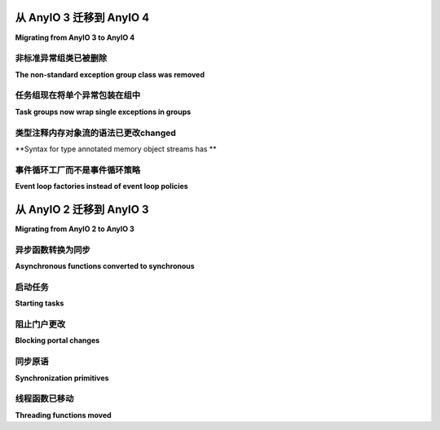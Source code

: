 从 AnyIO 3 迁移到 AnyIO 4
=================================

.. py:currentmodule:: anyio

**Migrating from AnyIO 3 to AnyIO 4**

非标准异常组类已被删除
--------------------------------------------------

**The non-standard exception group class was removed**

.. tabs::

    .. tab:: 中文

        AnyIO 3 之前有一个自定义的 ``ExceptionGroup`` 类，它在 :pep:`654` 异常组类出现之前就已存在。这个类现在已经被移除，改为使用内置的 :exc:`BaseExceptionGroup` 和 :exc:`ExceptionGroup` 类。如果您的代码曾经抛出旧的 ``ExceptionGroup`` 异常或捕获它，您需要切换到这些标准类。否则，您可以忽略这一部分。

        如果您正在针对 Python 3.11 之前的版本，您需要使用 `exceptiongroup_` 回溯，并从 ``exceptiongroup`` 导入这些类之一。 :exc:`BaseExceptionGroup` 和 :exc:`ExceptionGroup` 之间的唯一区别是，后者只能包含从 :exc:`Exception` 派生的异常，因此也可以通过 ``except Exception:`` 来捕获。

    .. tab:: 英文

        AnyIO 3 had its own ``ExceptionGroup`` class which predated the :pep:`654` exception
        group classes. This class has now been removed in favor of the built-in
        :exc:`BaseExceptionGroup` and :exc:`ExceptionGroup` classes. If your code was either
        raising the old ``ExceptionGroup`` exception or catching it, you need to make the switch
        to these standard classes. Otherwise you can ignore this part.

        If you're targeting Python releases older than 3.11, you need to use the exceptiongroup_
        backport and import one of those classes from ``exceptiongroup``. The only difference
        between :exc:`BaseExceptionGroup` and :exc:`ExceptionGroup` is that the latter can
        only contain exceptions derived from :exc:`Exception`, and likewise can be caught with
        ``except Exception:``.

任务组现在将单个异常包装在组中
------------------------------------------------

**Task groups now wrap single exceptions in groups**

.. tabs::

    .. tab:: 中文

        AnyIO 4 中最显著的不兼容变更是，任务组现在总是会在主任务或任何子任务抛出异常时（除了取消异常）抛出异常组。以前，只有当任务组需要抛出多个异常时，才会抛出异常组。实际上，这意味着如果您的代码以前期望捕获从任务组中抛出的特定类型异常，您现在需要切换到 ``except*`` 语法（如果您恰好使用的是 Python 3.11 或更高版本），或者使用 `exceptiongroup_` 回溯中的 ``catch()`` 上下文管理器。

        因此，如果您的代码像这样::

            try:
                await function_using_a_taskgroup()
            except ValueError as exc:
                ...

        那么 Python 3.11+ 版本的等效代码几乎是一样的::

            try:
                await function_using_a_taskgroup()
            except* ValueError as excgrp:
                # 注意：excgrp 现在是一个 ExceptionGroup！
                ...

        如果您需要保持与较旧 Python 版本的兼容性，您需要使用回溯版本::

            from exceptiongroup import ExceptionGroup, catch

            def handle_value_errors(excgrp: ExceptionGroup) -> None:
                ...

            with catch({ValueError: handle_value_errors}):
                await function_using_a_taskgroup()

        这个差异通常也会出现在测试套件中。例如，如果您以前在基于 pytest 的测试套件中有如下代码::

            with pytest.raises(ValueError):
                await function_using_a_taskgroup()

        现在需要改成::

            from exceptiongroup import ExceptionGroup

            with pytest.raises(ExceptionGroup) as exc:
                await function_using_a_taskgroup()

            assert len(exc.value.exceptions) == 1
            assert isinstance(exc.value.exceptions[0], ValueError)

        如果您需要保持与 AnyIO 3 和 4 的兼容性，可以使用以下兼容性代码，通过解包来“折叠”单一异常组::

            import sys
            from contextlib import contextmanager
            from typing import Generator

            has_exceptiongroups = True
            if sys.version_info < (3, 11):
                try:
                    from exceptiongroup import BaseExceptionGroup
                except ImportError:
                    has_exceptiongroups = False


            @contextmanager
            def collapse_excgroups() -> Generator[None, None, None]:
                try:
                    yield
                except BaseException as exc:
                    if has_exceptiongroups:
                        while isinstance(exc, BaseExceptionGroup) and len(exc.exceptions) == 1:
                            exc = exc.exceptions[0]

                    raise exc

    .. tab:: 英文

        The most prominent backwards incompatible change in AnyIO 4 was that task groups now
        always raise exception groups when either the host task or any child tasks raise an
        exception (other than a cancellation exception). Previously, an exception group was only
        raised when more than one exception needed to be raised from the task group. The
        practical consequence is that if your code previously expected to catch a specific kind
        of exception falling out of a task group, you now need to either switch to the
        ``except*`` syntax (if you're fortunate enough to work solely with Python 3.11 or
        later), or use the ``catch()`` context manager from the exceptiongroup_ backport.

        So, if you had code like this::

            try:
                await function_using_a_taskgroup()
            except ValueError as exc:
                ...

        The Python 3.11+ equivalent would look almost the same::

            try:
                await function_using_a_taskgroup()
            except* ValueError as excgrp:
                # Note: excgrp is an ExceptionGroup now!
                ...

        If you need to stay compatible with older Python releases, you need to use the
        backport::

            from exceptiongroup import ExceptionGroup, catch

            def handle_value_errors(excgrp: ExceptionGroup) -> None:
                ...

            with catch({ValueError: handle_value_errors}):
                await function_using_a_taskgroup()

        This difference often comes up in test suites too. For example, if you had this before
        in a pytest-based test suite::

            with pytest.raises(ValueError):
                await function_using_a_taskgroup()

        You now need to change it to::

            from exceptiongroup import ExceptionGroup

            with pytest.raises(ExceptionGroup) as exc:
                await function_using_a_taskgroup()

            assert len(exc.value.exceptions) == 1
            assert isinstance(exc.value.exceptions[0], ValueError)

        If you need to stay compatible with both AnyIO 3 and 4, you can use the following
        compatibility code to "collapse" single-exception groups by unwrapping them::

            import sys
            from contextlib import contextmanager
            from typing import Generator

            has_exceptiongroups = True
            if sys.version_info < (3, 11):
                try:
                    from exceptiongroup import BaseExceptionGroup
                except ImportError:
                    has_exceptiongroups = False


            @contextmanager
            def collapse_excgroups() -> Generator[None, None, None]:
                try:
                    yield
                except BaseException as exc:
                    if has_exceptiongroups:
                        while isinstance(exc, BaseExceptionGroup) and len(exc.exceptions) == 1:
                            exc = exc.exceptions[0]

                    raise exc

类型注释内存对象流的语法已更改changed
-----------------------------------------------------------

**Syntax for type annotated memory object streams has **

.. tabs::

    .. tab:: 中文

        以前，创建类型注解的内存对象流是通过将所需的类型作为第二个参数传递来实现的::

            send, receive = create_memory_object_stream(100, int)

        在 4.0 中，:class:`create_memory_object_stream() <create_memory_object_stream>` 是一个伪装成函数的类，因此你需要为它提供类型参数化::

            send, receive = create_memory_object_stream 

        如果您以前没有为您的内存对象流进行类型参数化，那么在这方面不需要进行任何更改。

    .. tab:: 英文

        Where previously, creating type annotated memory object streams worked by passing the
        desired type as the second argument::

            send, receive = create_memory_object_stream(100, int)

        In 4.0, :class:`create_memory_object_stream() <create_memory_object_stream>` is a class
        masquerading as a function, so you need to parametrize it::

            send, receive = create_memory_object_stream[int](100)

        If you didn't parametrize your memory object streams before, then you don't need to make
        any changes in this regard.

事件循环工厂而不是事件循环策略
----------------------------------------------------

**Event loop factories instead of event loop policies**

.. tabs::

    .. tab:: 中文

        如果你正在使用自定义的 asyncio 事件循环策略与 :func:`run` 一起，你需要改为传递一个 *事件循环工厂(event loop factory)*，即一个返回新事件循环的可调用对象。

        以 uvloop_ 为例，像以下这样的代码::

            anyio.run(main, backend_options={"event_loop_policy": uvloop.EventLoopPolicy()})

        应该转换为::

            anyio.run(main, backend_options={"loop_factory": uvloop.new_event_loop})

        确保不要实际调用工厂函数！

    .. tab:: 英文

        If you're using a custom asyncio event loop policy with :func:`run`, you need to switch
        to passing an *event loop factory*, that is, a callable that returns a new event loop.

        Using uvloop_ as an example, code like the following::

            anyio.run(main, backend_options={"event_loop_policy": uvloop.EventLoopPolicy()})

        should be converted into::

            anyio.run(main, backend_options={"loop_factory": uvloop.new_event_loop})

        Make sure not to actually call the factory function!

.. _exceptiongroup: https://pypi.org/project/exceptiongroup/
.. _uvloop: https://github.com/MagicStack/uvloop

从 AnyIO 2 迁移到 AnyIO 3
=================================

**Migrating from AnyIO 2 to AnyIO 3**

.. tabs::

    .. tab:: 中文

        AnyIO 3 更改了一些函数和方法，这需要你在代码中进行相应的调整。所有已弃用的函数和方法将在 AnyIO 4 中被移除。

    .. tab:: 英文

        AnyIO 3 changed some functions and methods in a way that needs some adaptation in your
        code. All deprecated functions and methods will be removed in AnyIO 4.

异步函数转换为同步
-----------------------------------------------

**Asynchronous functions converted to synchronous**

.. tabs::

    .. tab:: 中文

        AnyIO 3 将几个先前的异步函数和方法更改为常规函数，原因有以下两点：

        #. 更好地满足第三方库使用同步回调的用例需求。
        #. 更好地匹配 Trio_ 的 API。

        以下函数和方法已被更改：

        * :func:`current_time`
        * :func:`current_effective_deadline`
        * :meth:`CancelScope.cancel() <.CancelScope.cancel>`
        * :meth:`CapacityLimiter.acquire_nowait`
        * :meth:`CapacityLimiter.acquire_on_behalf_of_nowait`
        * :meth:`Condition.release`
        * :meth:`Event.set`
        * :func:`get_current_task`
        * :func:`get_running_tasks`
        * :meth:`Lock.release`
        * :meth:`MemoryObjectReceiveStream.receive_nowait() <.streams.memory.MemoryObjectReceiveStream.receive_nowait>`
        * :meth:`MemoryObjectSendStream.send_nowait() <.streams.memory.MemoryObjectSendStream.send_nowait>`
        * :func:`open_signal_receiver`
        * :meth:`Semaphore.release`

        在迁移到 AnyIO 3 时，只需去掉每个调用中的 ``await``。

        .. note:: 出于向后兼容性原因，:func:`current_time`、:func:`current_effective_deadline` 和 :func:`get_running_tasks` 返回的对象是其原始类型的可等待版本（分别为 :class:`float` 和 :class:`list`）。这些可等待版本是原始类型的子类，因此它们应与原始版本表现一致。但如果你绝对需要原始类型，可以根据需要对返回值使用 ``maybe_async`` 或 ``float()`` / ``list()``。

        以下异步上下文管理器改为常规上下文管理器：

        * :func:`fail_after`
        * :func:`move_on_after`
        * ``open_cancel_scope()``（现为 ``CancelScope()``）

        在迁移时，只需将 ``async with`` 更改为普通的 ``with``。

        除了
        :meth:`MemoryObjectReceiveStream.receive_nowait()
        <.streams.memory.MemoryObjectReceiveStream.receive_nowait>`
        以外，它们都可以继续按原样使用——不过在 AnyIO 3 上以这种方式使用时将引发 :exc:`DeprecationWarning`。

        如果你在编写需要兼容两个主要版本的库，则需要使用 AnyIO 2.2 中添加的兼容性函数：``maybe_async()`` 和 ``maybe_async_cm()``。它们分别允许你安全地使用函数/方法和上下文管理器，而不论当前安装的是哪个主要版本。

        示例 1 —— 设置事件::

            from anyio.abc import Event
            from anyio import maybe_async


            async def foo(event: Event):
                await maybe_async(event.set())
                ...

        示例 2 —— 打开取消作用域::

            from anyio import CancelScope, maybe_async_cm

            async def foo():
                async with maybe_async_cm(CancelScope()) as scope:
                    ...

    .. tab:: 英文

        AnyIO 3 changed several previously asynchronous functions and methods into regular ones
        for two reasons:

        #. to better serve use cases where synchronous callbacks are used by third party
        libraries
        #. to better match the API of Trio_

        The following functions and methods were changed:

        * :func:`current_time`
        * :func:`current_effective_deadline`
        * :meth:`CancelScope.cancel() <.CancelScope.cancel>`
        * :meth:`CapacityLimiter.acquire_nowait`
        * :meth:`CapacityLimiter.acquire_on_behalf_of_nowait`
        * :meth:`Condition.release`
        * :meth:`Event.set`
        * :func:`get_current_task`
        * :func:`get_running_tasks`
        * :meth:`Lock.release`
        * :meth:`MemoryObjectReceiveStream.receive_nowait()
        <.streams.memory.MemoryObjectReceiveStream.receive_nowait>`
        * :meth:`MemoryObjectSendStream.send_nowait()
        <.streams.memory.MemoryObjectSendStream.send_nowait>`
        * :func:`open_signal_receiver`
        * :meth:`Semaphore.release`

        When migrating to AnyIO 3, simply remove the ``await`` from each call to these.

        .. note:: For backwards compatibility reasons, :func:`current_time`,
        :func:`current_effective_deadline` and :func:`get_running_tasks` return objects which
        are awaitable versions of their original types (:class:`float` and :class:`list`,
        respectively). These awaitable versions are subclasses of the original types so they
        should behave as their originals, but if you absolutely need the pristine original
        types, you can either use ``maybe_async`` or ``float()`` / ``list()`` on the returned
        value as appropriate.

        The following async context managers changed to regular context managers:

        * :func:`fail_after`
        * :func:`move_on_after`
        * ``open_cancel_scope()`` (now just ``CancelScope()``)

        When migrating, just change ``async with`` into a plain ``with``.

        With the exception of
        :meth:`MemoryObjectReceiveStream.receive_nowait()
        <.streams.memory.MemoryObjectReceiveStream.receive_nowait>`,
        all of them can still be used like before – they will raise :exc:`DeprecationWarning`
        when used this way on AnyIO 3, however.

        If you're writing a library that needs to be compatible with both major releases, you
        will need to use the compatibility functions added in AnyIO 2.2: ``maybe_async()`` and
        ``maybe_async_cm()``. These will let you safely use functions/methods and context
        managers (respectively) regardless of which major release is currently installed.

        Example 1 – setting an event::

            from anyio.abc import Event
            from anyio import maybe_async


            async def foo(event: Event):
                await maybe_async(event.set())
                ...

        Example 2 – opening a cancel scope::

            from anyio import CancelScope, maybe_async_cm

            async def foo():
                async with maybe_async_cm(CancelScope()) as scope:
                    ...

.. _Trio: https://github.com/python-trio/trio

启动任务
--------------

**Starting tasks**

.. tabs::

    .. tab:: 中文

        ``TaskGroup.spawn()`` 协程方法已被弃用，推荐使用同步方法 :meth:`.TaskGroup.start_soon` （该方法与 Trio 的 “nurseries” 中的 ``start_soon()`` 方法相对应）。如果你完全迁移到 AnyIO 3，只需切换到调用新方法（并去掉 ``await``）。

        如果代码需要兼容 AnyIO 2 和 3，你可以继续使用 ``TaskGroup.spawn()``（直到 AnyIO 4）并抑制弃用警告::

            import warnings

            async def foo():
                async with create_task_group() as tg:
                    with warnings.catch_warnings():
                        await tg.spawn(otherfunc)

    .. tab:: 英文

        The ``TaskGroup.spawn()`` coroutine method has been deprecated in favor of the
        synchronous method :meth:`.TaskGroup.start_soon` (which mirrors ``start_soon()`` in
        Trio's nurseries). If you're fully migrating to AnyIO 3, simply switch to calling the
        new method (and remove the ``await``).

        If your code needs to work with both AnyIO 2 and 3, you can keep using
        ``TaskGroup.spawn()`` (until AnyIO 4) and suppress the deprecation warning::

            import warnings

            async def foo():
                async with create_task_group() as tg:
                    with warnings.catch_warnings():
                        await tg.spawn(otherfunc)

阻止门户更改
-----------------------

**Blocking portal changes**

.. tabs::

    .. tab:: 中文

        AnyIO 现在**要求** :func:`.from_thread.start_blocking_portal` 作为上下文管理器使用::

            from anyio import sleep
            from anyio.from_thread import start_blocking_portal

            with start_blocking_portal() as portal:
                portal.call(sleep, 1)

        与 ``TaskGroup.spawn()`` 类似， ``BlockingPortal.spawn_task()`` 方法也已重命名为 :meth:`~from_thread.BlockingPortal.start_task_soon`，以便与任务组一致。

        ``create_blocking_portal()`` 工厂函数也被弃用，建议直接实例化 :class:`~from_thread.BlockingPortal`。

        对于需要跨版本兼容的代码，可以通过捕获弃用警告（如上所示）来处理。

    .. tab:: 英文

        AnyIO now **requires** :func:`.from_thread.start_blocking_portal` to be used as a
        context manager::

            from anyio import sleep
            from anyio.from_thread import start_blocking_portal

            with start_blocking_portal() as portal:
                portal.call(sleep, 1)

        As with ``TaskGroup.spawn()``, the ``BlockingPortal.spawn_task()`` method has also been
        renamed to :meth:`~from_thread.BlockingPortal.start_task_soon`, so as to be consistent
        with task groups.

        The ``create_blocking_portal()`` factory function was also deprecated in favor of
        instantiating :class:`~from_thread.BlockingPortal` directly.

        For code requiring cross compatibility, catching the deprecation warning (as above)
        should work.

同步原语
--------------------------

**Synchronization primitives**

.. tabs::

    .. tab:: 中文

        同步原语工厂函数（如 ``create_event()`` 等）已被弃用，建议直接实例化类。因此，将如下代码::

            from anyio import create_event

            async def main():
                event = create_event()

        转换为::

            from anyio import Event

            async def main():
                event = Event()

        或者，如果需要兼容 AnyIO 2 和 3，则可以这样处理::

            try:
                from anyio import Event
                create_event = Event
            except ImportError:
                from anyio import create_event
                from anyio.abc import Event

            async def foo() -> Event:
                return create_event()

    .. tab:: 英文

        Synchronization primitive factories (``create_event()`` etc.) were deprecated in favor
        of instantiating the classes directly. So convert code like this::

            from anyio import create_event

            async def main():
                event = create_event()

        into this::

            from anyio import Event

            async def main():
                event = Event()

        or, if you need to work with both AnyIO 2 and 3::

            try:
                from anyio import Event
                create_event = Event
            except ImportError:
                from anyio import create_event
                from anyio.abc import Event

            async def foo() -> Event:
                return create_event()

线程函数已移动
-------------------------

**Threading functions moved**

.. tabs::

    .. tab:: 中文

        线程函数已被重构至子模块，参考了 Trio 的模块化方式：

        * ``current_default_worker_thread_limiter`` → :func:`.to_thread.current_default_thread_limiter` （注意：函数名称也被重命名！）
        * ``run_sync_in_worker_thread()`` → :func:`.to_thread.run_sync`
        * ``run_async_from_thread()`` → :func:`.from_thread.run`
        * ``run_sync_from_thread()`` → :func:`.from_thread.run_sync`

        旧版本函数仍可使用，但调用时会发出弃用警告。

    .. tab:: 英文

        Threading functions were restructured to submodules, following the example of Trio:

        * ``current_default_worker_thread_limiter`` → :func:`.to_thread.current_default_thread_limiter` (NOTE: the function was renamed too!)
        * ``run_sync_in_worker_thread()`` → :func:`.to_thread.run_sync`
        * ``run_async_from_thread()`` → :func:`.from_thread.run`
        * ``run_sync_from_thread()`` → :func:`.from_thread.run_sync`

        The old versions are still in place but emit deprecation warnings when called.
